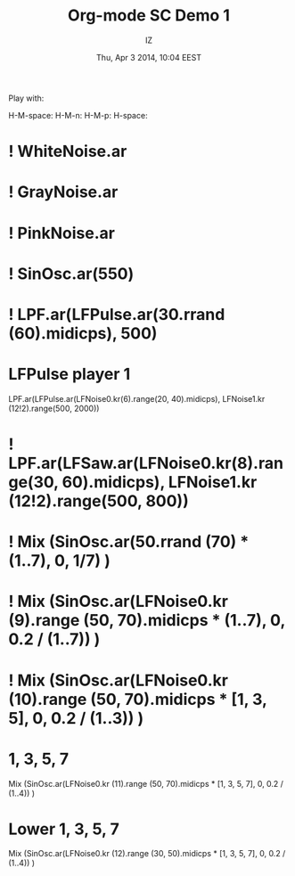 #+TITLE: Org-mode SC Demo 1
#+DATE: Thu, Apr  3 2014, 10:04 EEST
#+AUTHOR: IZ

Play with:

H-M-space:
H-M-n:
H-M-p:
H-space:

* ! WhiteNoise.ar

* ! GrayNoise.ar
* ! PinkNoise.ar
* ! SinOsc.ar(550)
* ! LPF.ar(LFPulse.ar(30.rrand (60).midicps), 500)
* LFPulse player 1
LPF.ar(LFPulse.ar(LFNoise0.kr(6).range(20, 40).midicps), LFNoise1.kr (12!2).range(500, 2000))
* ! LPF.ar(LFSaw.ar(LFNoise0.kr(8).range(30, 60).midicps), LFNoise1.kr (12!2).range(500, 800))
* ! Mix (SinOsc.ar(50.rrand (70) * (1..7), 0, 1/7) )
* ! Mix (SinOsc.ar(LFNoise0.kr (9).range (50, 70).midicps * (1..7), 0, 0.2 / (1..7)) )
* ! Mix (SinOsc.ar(LFNoise0.kr (10).range (50, 70).midicps * [1, 3, 5], 0, 0.2 / (1..3)) )
* 1, 3, 5, 7
Mix (SinOsc.ar(LFNoise0.kr (11).range (50, 70).midicps * [1, 3, 5, 7], 0, 0.2 / (1..4)) )
* Lower 1, 3, 5, 7
Mix (SinOsc.ar(LFNoise0.kr (12).range (30, 50).midicps * [1, 3, 5, 7], 0, 0.2 / (1..4)) )
